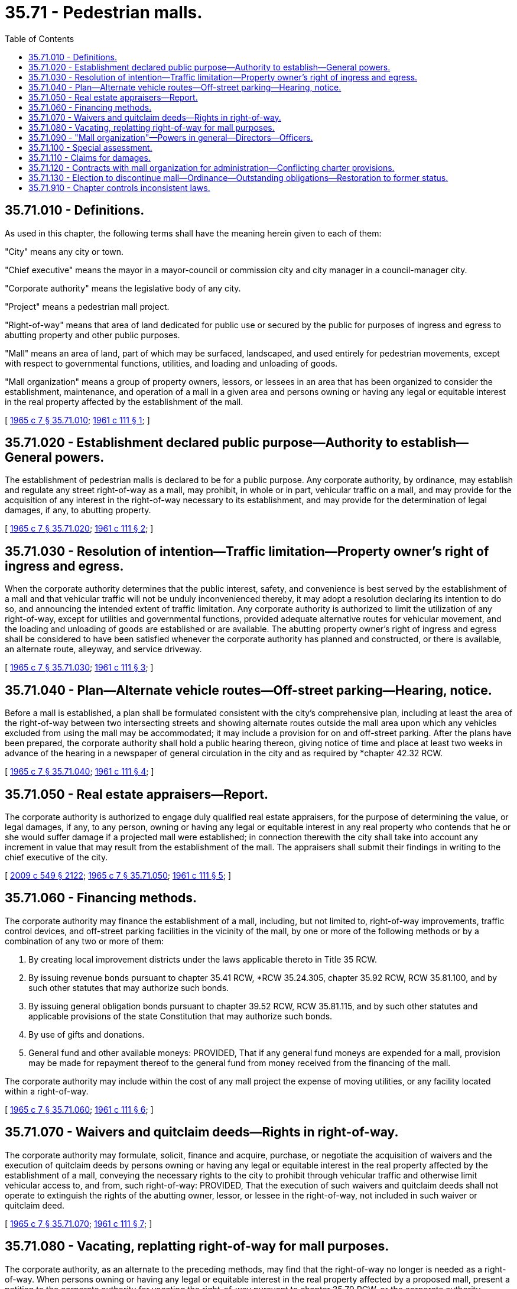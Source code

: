 = 35.71 - Pedestrian malls.
:toc:

== 35.71.010 - Definitions.
As used in this chapter, the following terms shall have the meaning herein given to each of them:

"City" means any city or town.

"Chief executive" means the mayor in a mayor-council or commission city and city manager in a council-manager city.

"Corporate authority" means the legislative body of any city.

"Project" means a pedestrian mall project.

"Right-of-way" means that area of land dedicated for public use or secured by the public for purposes of ingress and egress to abutting property and other public purposes.

"Mall" means an area of land, part of which may be surfaced, landscaped, and used entirely for pedestrian movements, except with respect to governmental functions, utilities, and loading and unloading of goods.

"Mall organization" means a group of property owners, lessors, or lessees in an area that has been organized to consider the establishment, maintenance, and operation of a mall in a given area and persons owning or having any legal or equitable interest in the real property affected by the establishment of the mall.

[ http://leg.wa.gov/CodeReviser/documents/sessionlaw/1965c7.pdf?cite=1965%20c%207%20§%2035.71.010[1965 c 7 § 35.71.010]; http://leg.wa.gov/CodeReviser/documents/sessionlaw/1961c111.pdf?cite=1961%20c%20111%20§%201[1961 c 111 § 1]; ]

== 35.71.020 - Establishment declared public purpose—Authority to establish—General powers.
The establishment of pedestrian malls is declared to be for a public purpose. Any corporate authority, by ordinance, may establish and regulate any street right-of-way as a mall, may prohibit, in whole or in part, vehicular traffic on a mall, and may provide for the acquisition of any interest in the right-of-way necessary to its establishment, and may provide for the determination of legal damages, if any, to abutting property.

[ http://leg.wa.gov/CodeReviser/documents/sessionlaw/1965c7.pdf?cite=1965%20c%207%20§%2035.71.020[1965 c 7 § 35.71.020]; http://leg.wa.gov/CodeReviser/documents/sessionlaw/1961c111.pdf?cite=1961%20c%20111%20§%202[1961 c 111 § 2]; ]

== 35.71.030 - Resolution of intention—Traffic limitation—Property owner's right of ingress and egress.
When the corporate authority determines that the public interest, safety, and convenience is best served by the establishment of a mall and that vehicular traffic will not be unduly inconvenienced thereby, it may adopt a resolution declaring its intention to do so, and announcing the intended extent of traffic limitation. Any corporate authority is authorized to limit the utilization of any right-of-way, except for utilities and governmental functions, provided adequate alternative routes for vehicular movement, and the loading and unloading of goods are established or are available. The abutting property owner's right of ingress and egress shall be considered to have been satisfied whenever the corporate authority has planned and constructed, or there is available, an alternate route, alleyway, and service driveway.

[ http://leg.wa.gov/CodeReviser/documents/sessionlaw/1965c7.pdf?cite=1965%20c%207%20§%2035.71.030[1965 c 7 § 35.71.030]; http://leg.wa.gov/CodeReviser/documents/sessionlaw/1961c111.pdf?cite=1961%20c%20111%20§%203[1961 c 111 § 3]; ]

== 35.71.040 - Plan—Alternate vehicle routes—Off-street parking—Hearing, notice.
Before a mall is established, a plan shall be formulated consistent with the city's comprehensive plan, including at least the area of the right-of-way between two intersecting streets and showing alternate routes outside the mall area upon which any vehicles excluded from using the mall may be accommodated; it may include a provision for on and off-street parking. After the plans have been prepared, the corporate authority shall hold a public hearing thereon, giving notice of time and place at least two weeks in advance of the hearing in a newspaper of general circulation in the city and as required by *chapter 42.32 RCW.

[ http://leg.wa.gov/CodeReviser/documents/sessionlaw/1965c7.pdf?cite=1965%20c%207%20§%2035.71.040[1965 c 7 § 35.71.040]; http://leg.wa.gov/CodeReviser/documents/sessionlaw/1961c111.pdf?cite=1961%20c%20111%20§%204[1961 c 111 § 4]; ]

== 35.71.050 - Real estate appraisers—Report.
The corporate authority is authorized to engage duly qualified real estate appraisers, for the purpose of determining the value, or legal damages, if any, to any person, owning or having any legal or equitable interest in any real property who contends that he or she would suffer damage if a projected mall were established; in connection therewith the city shall take into account any increment in value that may result from the establishment of the mall. The appraisers shall submit their findings in writing to the chief executive of the city.

[ http://lawfilesext.leg.wa.gov/biennium/2009-10/Pdf/Bills/Session%20Laws/Senate/5038.SL.pdf?cite=2009%20c%20549%20§%202122[2009 c 549 § 2122]; http://leg.wa.gov/CodeReviser/documents/sessionlaw/1965c7.pdf?cite=1965%20c%207%20§%2035.71.050[1965 c 7 § 35.71.050]; http://leg.wa.gov/CodeReviser/documents/sessionlaw/1961c111.pdf?cite=1961%20c%20111%20§%205[1961 c 111 § 5]; ]

== 35.71.060 - Financing methods.
The corporate authority may finance the establishment of a mall, including, but not limited to, right-of-way improvements, traffic control devices, and off-street parking facilities in the vicinity of the mall, by one or more of the following methods or by a combination of any two or more of them:

. By creating local improvement districts under the laws applicable thereto in Title 35 RCW.

. By issuing revenue bonds pursuant to chapter 35.41 RCW, *RCW 35.24.305, chapter 35.92 RCW, RCW 35.81.100, and by such other statutes that may authorize such bonds.

. By issuing general obligation bonds pursuant to chapter 39.52 RCW, RCW 35.81.115, and by such other statutes and applicable provisions of the state Constitution that may authorize such bonds.

. By use of gifts and donations.

. General fund and other available moneys: PROVIDED, That if any general fund moneys are expended for a mall, provision may be made for repayment thereof to the general fund from money received from the financing of the mall.

The corporate authority may include within the cost of any mall project the expense of moving utilities, or any facility located within a right-of-way.

[ http://leg.wa.gov/CodeReviser/documents/sessionlaw/1965c7.pdf?cite=1965%20c%207%20§%2035.71.060[1965 c 7 § 35.71.060]; http://leg.wa.gov/CodeReviser/documents/sessionlaw/1961c111.pdf?cite=1961%20c%20111%20§%206[1961 c 111 § 6]; ]

== 35.71.070 - Waivers and quitclaim deeds—Rights in right-of-way.
The corporate authority may formulate, solicit, finance and acquire, purchase, or negotiate the acquisition of waivers and the execution of quitclaim deeds by persons owning or having any legal or equitable interest in the real property affected by the establishment of a mall, conveying the necessary rights to the city to prohibit through vehicular traffic and otherwise limit vehicular access to, and from, such right-of-way: PROVIDED, That the execution of such waivers and quitclaim deeds shall not operate to extinguish the rights of the abutting owner, lessor, or lessee in the right-of-way, not included in such waiver or quitclaim deed.

[ http://leg.wa.gov/CodeReviser/documents/sessionlaw/1965c7.pdf?cite=1965%20c%207%20§%2035.71.070[1965 c 7 § 35.71.070]; http://leg.wa.gov/CodeReviser/documents/sessionlaw/1961c111.pdf?cite=1961%20c%20111%20§%207[1961 c 111 § 7]; ]

== 35.71.080 - Vacating, replatting right-of-way for mall purposes.
The corporate authority, as an alternate to the preceding methods, may find that the right-of-way no longer is needed as a right-of-way. When persons owning or having any legal or equitable interest in the real property affected by a proposed mall, present a petition to the corporate authority for vacating the right-of-way pursuant to chapter 35.79 RCW, or the corporate authority initiates by resolution such a vacation proceeding, a right-of-way may be vacated and replatted for mall purposes, and closed to vehicular traffic except as provided in RCW 35.71.030, consistent with the subdivision standards allowed by Title 58 RCW, and chapter 35.63 RCW.

[ http://leg.wa.gov/CodeReviser/documents/sessionlaw/1965c7.pdf?cite=1965%20c%207%20§%2035.71.080[1965 c 7 § 35.71.080]; http://leg.wa.gov/CodeReviser/documents/sessionlaw/1961c111.pdf?cite=1961%20c%20111%20§%208[1961 c 111 § 8]; ]

== 35.71.090 - "Mall organization"—Powers in general—Directors—Officers.
The corporate authority may cause an organization of persons to be known as a "Mall organization" interested in creating a mall in a given area to be formed to provide for consultative assistance to the city with respect to the establishment and administration of a mall. This organization may elect a board of directors of not less than three nor more than twelve members. The board shall elect a president, a vice president, and a secretary from its membership.

[ http://leg.wa.gov/CodeReviser/documents/sessionlaw/1965c7.pdf?cite=1965%20c%207%20§%2035.71.090[1965 c 7 § 35.71.090]; http://leg.wa.gov/CodeReviser/documents/sessionlaw/1961c111.pdf?cite=1961%20c%20111%20§%209[1961 c 111 § 9]; ]

== 35.71.100 - Special assessment.
After the establishment of the mall, the corporate authority may levy a special assessment on the real property within the area specially benefited by the improvement. Such special levy, if any, shall be for operation and maintenance of the mall and appurtenances thereto, which may not exceed one percent of the aggregate actual valuation of the real property (including twenty-five percent of the actual valuation of the improvements thereon) according to the valuation last placed upon it for purposes of general taxation: PROVIDED, That if a mall organization board of directors exists as authorized by RCW 35.71.090, the corporate authority may entertain a recommendation from this organization with respect to such a levy by the corporate authority.

[ http://leg.wa.gov/CodeReviser/documents/sessionlaw/1965c7.pdf?cite=1965%20c%207%20§%2035.71.100[1965 c 7 § 35.71.100]; http://leg.wa.gov/CodeReviser/documents/sessionlaw/1961c111.pdf?cite=1961%20c%20111%20§%2010[1961 c 111 § 10]; ]

== 35.71.110 - Claims for damages.
Following the public hearing on the ordinance to establish a mall any person owning or having any legal or equitable interest in property which might be affected by reason of the establishment of the proposed mall or the board of directors of a mall organization shall, within twenty days of such hearing, file with the city clerk a statement describing the real property as to which the claim is made, the nature of the claimant's interest therein, the nature of the alleged damage thereto and the amount of damages claimed. After the receipt thereof, the corporate authority may negotiate with the affected parties concerning them or deny them.

[ http://leg.wa.gov/CodeReviser/documents/sessionlaw/1965c7.pdf?cite=1965%20c%207%20§%2035.71.110[1965 c 7 § 35.71.110]; http://leg.wa.gov/CodeReviser/documents/sessionlaw/1961c111.pdf?cite=1961%20c%20111%20§%2011[1961 c 111 § 11]; ]

== 35.71.120 - Contracts with mall organization for administration—Conflicting charter provisions.
If the corporate authority desires to have the mall administered by a mall organization rather than by one of its departments, the corporate authority may execute a contract with such an organization for the administration of the mall upon mutually satisfactory terms and conditions: PROVIDED, That if any provision of a city charter conflicts with this section, such provision of the city charter shall prevail.

[ http://leg.wa.gov/CodeReviser/documents/sessionlaw/1965c7.pdf?cite=1965%20c%207%20§%2035.71.120[1965 c 7 § 35.71.120]; http://leg.wa.gov/CodeReviser/documents/sessionlaw/1961c111.pdf?cite=1961%20c%20111%20§%2012[1961 c 111 § 12]; ]

== 35.71.130 - Election to discontinue mall—Ordinance—Outstanding obligations—Restoration to former status.
The board of directors of a mall organization may call for an election, after the mall has been in operation for two years, at which the voting shall be by secret ballot, on the question: "Shall the mall be continued in operation?" If sixty percent of the membership of the organization vote to discontinue the mall, the results of the election shall be submitted to the corporate authority. The corporate authority may initiate proceedings by ordinance for the discontinuation of the mall, allocate the proportionate amount of the outstanding obligations of the mall to the abutting property of the mall or property specially benefited if a local improvement district is established, subject to the provisions of any applicable statutes and bond ordinances, resolutions, or agreements, and thereafter, at a time set by the corporate authority, the mall may be restored to its former right-of-way status.

[ http://leg.wa.gov/CodeReviser/documents/sessionlaw/1965c7.pdf?cite=1965%20c%207%20§%2035.71.130[1965 c 7 § 35.71.130]; http://leg.wa.gov/CodeReviser/documents/sessionlaw/1961c111.pdf?cite=1961%20c%20111%20§%2013[1961 c 111 § 13]; ]

== 35.71.910 - Chapter controls inconsistent laws.
Insofar as the provisions of this chapter are inconsistent with a provision of any other law, the provisions of this chapter shall be controlling.

[ http://leg.wa.gov/CodeReviser/documents/sessionlaw/1965c7.pdf?cite=1965%20c%207%20§%2035.71.910[1965 c 7 § 35.71.910]; http://leg.wa.gov/CodeReviser/documents/sessionlaw/1961c111.pdf?cite=1961%20c%20111%20§%2015[1961 c 111 § 15]; ]

